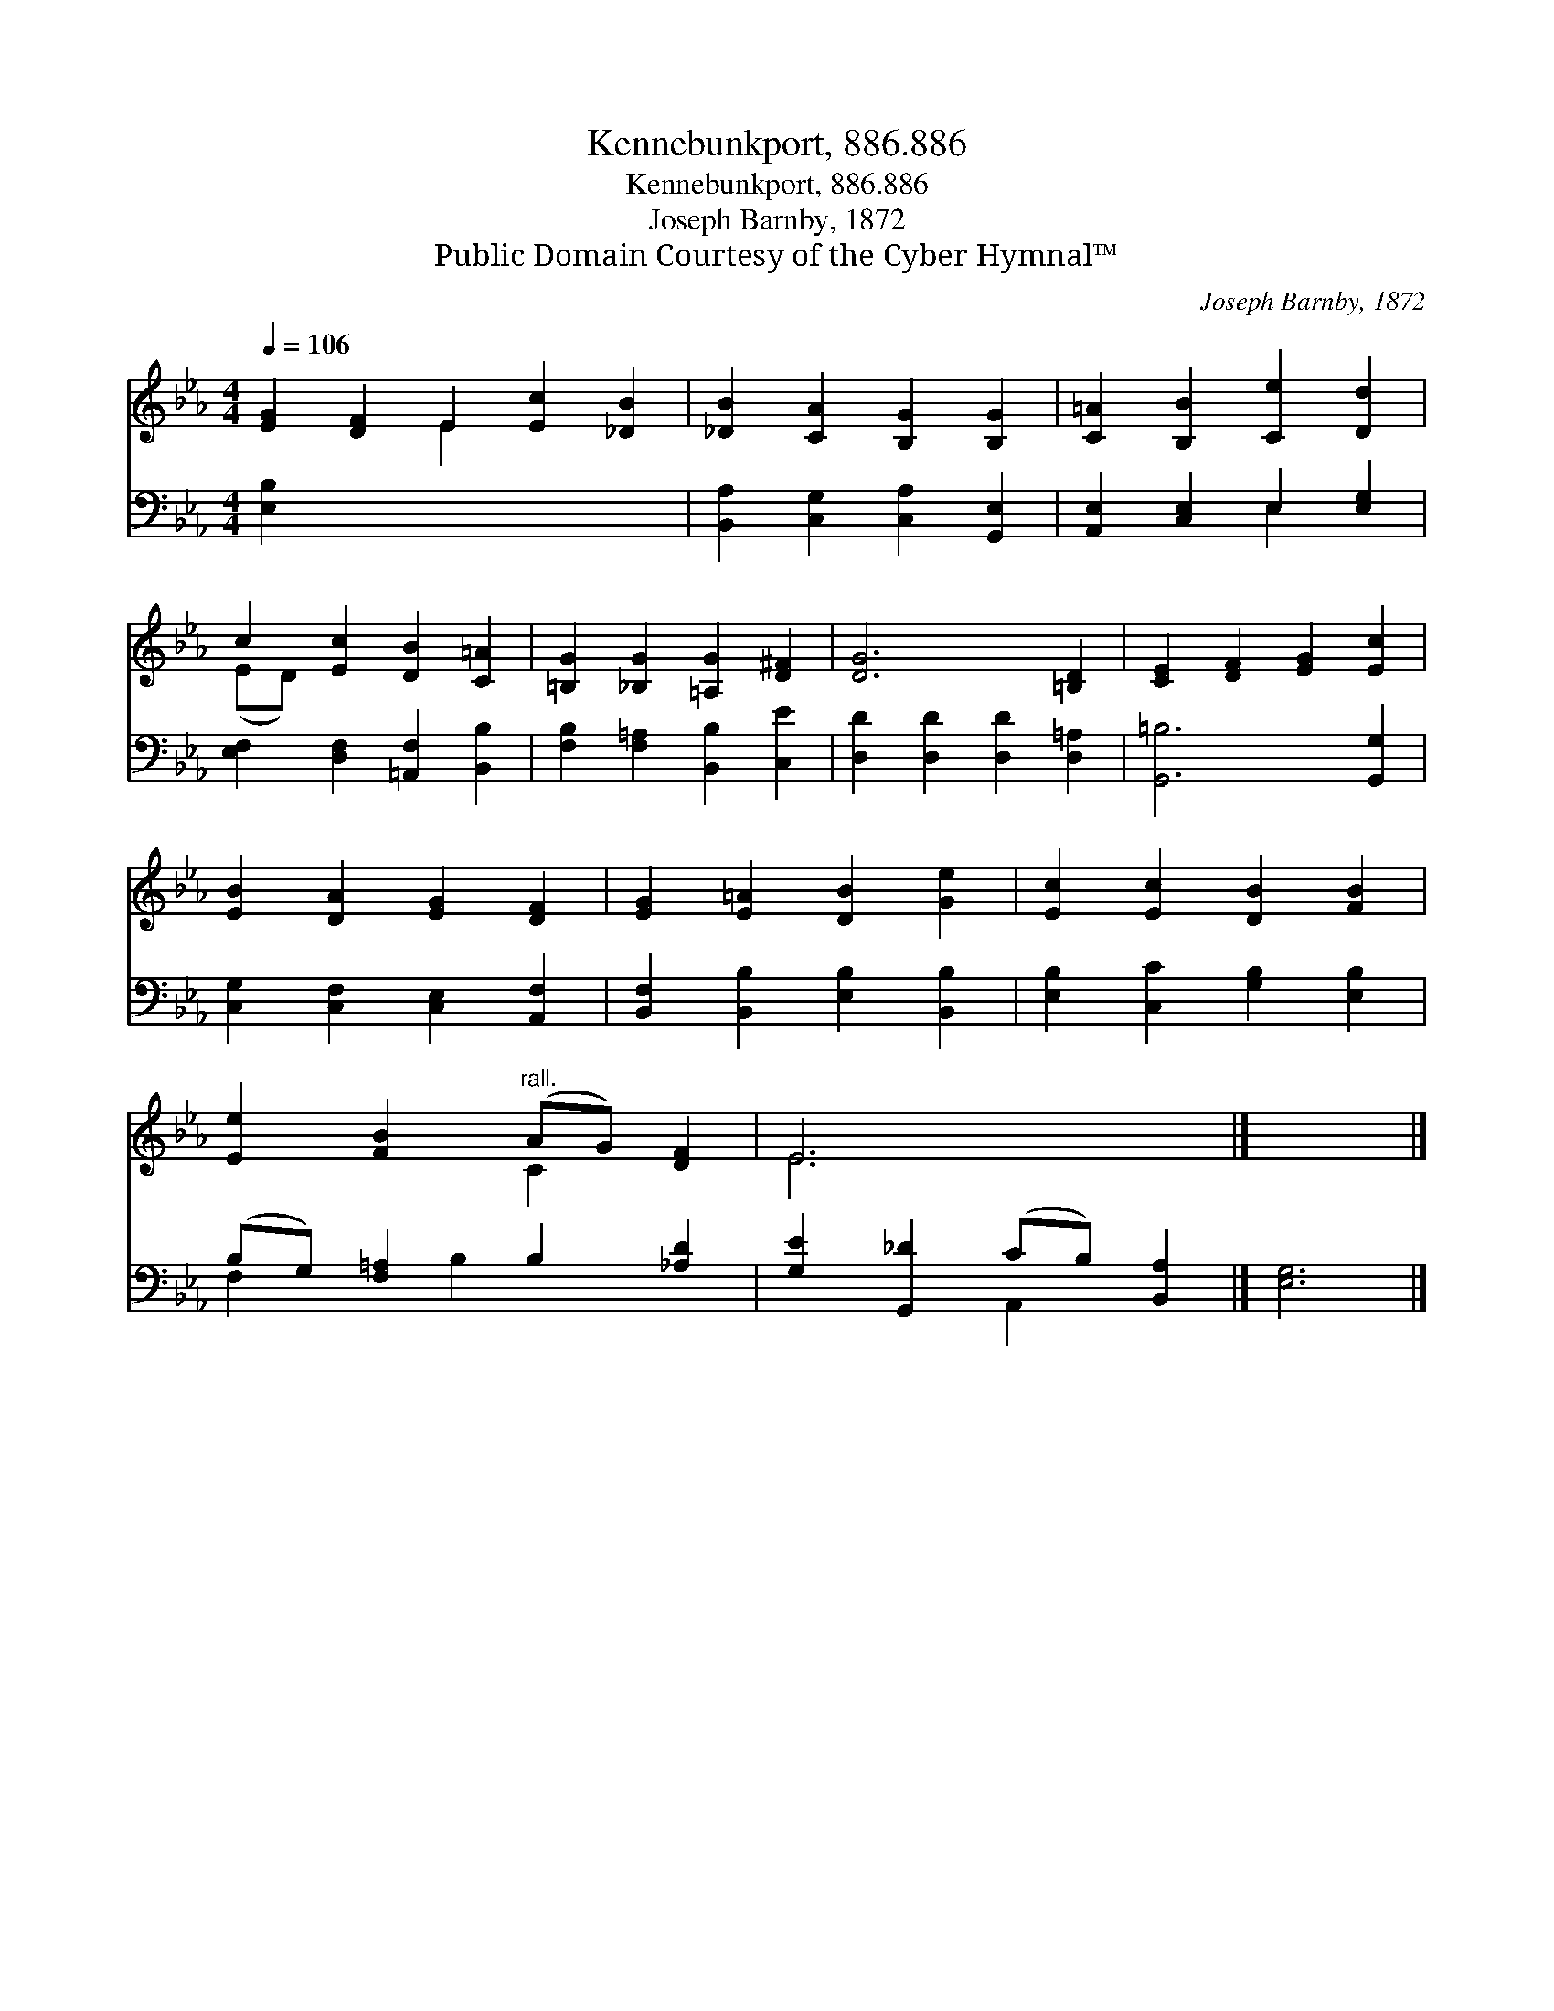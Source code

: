 X:1
T:Kennebunkport, 886.886
T:Kennebunkport, 886.886
T:Joseph Barnby, 1872
T:Public Domain Courtesy of the Cyber Hymnal™
C:Joseph Barnby, 1872
Z:Public Domain
Z:Courtesy of the Cyber Hymnal™
%%score ( 1 2 ) ( 3 4 )
L:1/8
Q:1/4=106
M:4/4
K:Eb
V:1 treble 
V:2 treble 
V:3 bass 
V:4 bass 
V:1
 [EG]2 [DF]2 E2 [Ec]2 [_DB]2 | [_DB]2 [CA]2 [B,G]2 [B,G]2 | [C=A]2 [B,B]2 [Ce]2 [Dd]2 | %3
 c2 [Ec]2 [DB]2 [C=A]2 | [=B,G]2 [_B,G]2 [=A,G]2 [D^F]2 | [DG]6 [=B,D]2 | [CE]2 [DF]2 [EG]2 [Ec]2 | %7
 [EB]2 [DA]2 [EG]2 [DF]2 | [EG]2 [E=A]2 [DB]2 [Ge]2 | [Ec]2 [Ec]2 [DB]2 [FB]2 | %10
 [Ee]2 [FB]2"^rall." (AG) [DF]2 | E6 x2 |] x6 |] %13
V:2
 x4 E2 x4 | x8 | x8 | (ED) x6 | x8 | x8 | x8 | x8 | x8 | x8 | x4 C2 x2 | E6 x2 |] x6 |] %13
V:3
 [E,B,]2 x8 | [B,,A,]2 [C,G,]2 [C,A,]2 [G,,E,]2 | [A,,E,]2 [C,E,]2 E,2 [E,G,]2 | %3
 [E,F,]2 [D,F,]2 [=A,,F,]2 [B,,B,]2 | [F,B,]2 [F,=A,]2 [B,,B,]2 [C,E]2 | %5
 [D,D]2 [D,D]2 [D,D]2 [D,=A,]2 | [G,,=B,]6 [G,,G,]2 | [C,G,]2 [C,F,]2 [C,E,]2 [A,,F,]2 | %8
 [B,,F,]2 [B,,B,]2 [E,B,]2 [B,,B,]2 | [E,B,]2 [C,C]2 [G,B,]2 [E,B,]2 | %10
 (B,G,) [F,=A,]2 B,2 [_A,D]2 | [G,E]2 [G,,_D]2 (CB,) [B,,A,]2 |] [E,G,]6 |] %13
V:4
 x10 | x8 | x4 E,2 x2 | x8 | x8 | x8 | x8 | x8 | x8 | x8 | F,2 x B,2 x3 | x4 A,,2 x2 |] x6 |] %13

